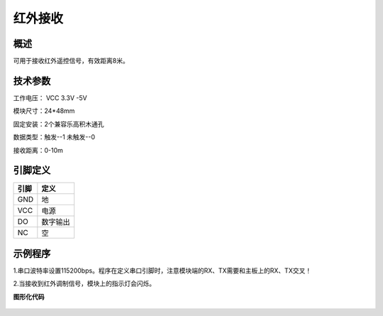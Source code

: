 红外接收
===================

.. figure:: /static/图片/红外接收-H.png
	:width: 55%
	:align: center

概述
--------------------
可用于接收红外遥控信号，有效距离8米。


技术参数
-------------------

工作电压： VCC 3.3V -5V

模块尺寸：24*48mm

固定安装：2个兼容乐高积木通孔

数据类型：触发--1 未触发--0

接收距离：0-10m


引脚定义
-------------------

=====  ======== 
引脚    定义   
=====  ========  
GND    地  
VCC    电源  
DO     数字输出  
NC     空
=====  ======== 



示例程序
-------------------

1.串口波特率设置115200bps。程序在定义串口引脚时，注意模块端的RX、TX需要和主板上的RX、TX交叉！

2.当接收到红外调制信号，模块上的指示灯会闪烁。

**图形化代码**

.. figure:: /static/examples/红外接收.png
	:width: 100%
	:align: center
